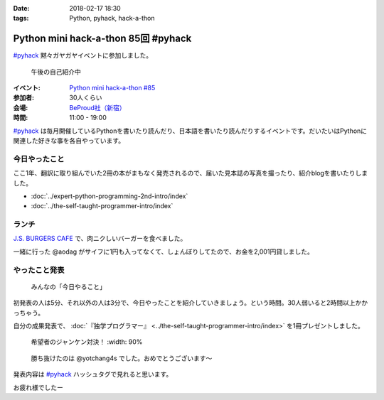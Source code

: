 :date: 2018-02-17 18:30
:tags: Python, pyhack, hack-a-thon

====================================
Python mini hack-a-thon 85回 #pyhack
====================================

`#pyhack`_ 黙々ガヤガヤイベントに参加しました。

.. figure:: members.*

   午後の自己紹介中

:イベント: `Python mini hack-a-thon #85`_
:参加者: 30人くらい
:会場: `BeProud社（新宿）`_
:時間: 11:00 - 19:00

`#pyhack`_ は毎月開催しているPythonを書いたり読んだり、日本語を書いたり読んだりするイベントです。だいたいはPythonに関連した好きな事を各自やっています。

.. _Python mini hack-a-thon #85: https://pyhack.connpass.com/event/76637/
.. _#pyhack: https://twitter.com/hashtag/pyhack?f=tweets&vertical=default&src=hash
.. _BeProud社（新宿）: https://www.beproud.jp/

今日やったこと
==============

ここ1年、翻訳に取り組んでいた2冊の本がまもなく発売されるので、届いた見本誌の写真を撮ったり、紹介blogを書いたりしました。

- :doc:`../expert-python-programming-2nd-intro/index`
- :doc:`../the-self-taught-programmer-intro/index`


ランチ
======

`J.S. BURGERS CAFE`_ で、肉ニクしいバーガーを食べました。

.. raw:: html

   <blockquote class="twitter-tweet" data-lang="ja"><p lang="ja" dir="ltr">ダブルパティチーズバーガーのLARGE！重い！！ <a href="https://twitter.com/hashtag/pyhack?src=hash&amp;ref_src=twsrc%5Etfw">#pyhack</a> (@ J.S.BURGERS CAFE 新宿店 - <a href="https://twitter.com/journal_cafe?ref_src=twsrc%5Etfw">@journal_cafe</a> in 新宿区, 東京都) <a href="https://t.co/fZ5CSKcLyv">https://t.co/fZ5CSKcLyv</a> <a href="https://t.co/curxKOt8bs">pic.twitter.com/curxKOt8bs</a></p>&mdash; Takayuki Shimizukawa (@shimizukawa) <a href="https://twitter.com/shimizukawa/status/964716377847271425?ref_src=twsrc%5Etfw">2018年2月17日</a></blockquote>
   <script async src="https://platform.twitter.com/widgets.js" charset="utf-8"></script>

一緒に行った @aodag がサイフに1円も入ってなくて、しょんぼりしてたので、お金を2,001円貸しました。

.. raw:: html

   <blockquote class="twitter-tweet" data-lang="ja"><p lang="ja" dir="ltr">【悲報】 <a href="https://twitter.com/aodag?ref_src=twsrc%5Etfw">@aodag</a> 財布に1円も入ってない <a href="https://twitter.com/hashtag/pyhack?src=hash&amp;ref_src=twsrc%5Etfw">#pyhack</a> (@ J.S.BURGERS CAFE 新宿店 - <a href="https://twitter.com/journal_cafe?ref_src=twsrc%5Etfw">@journal_cafe</a> in 新宿区, 東京都) <a href="https://t.co/IgX2UVrtKx">https://t.co/IgX2UVrtKx</a> <a href="https://t.co/glvg7rK4RJ">pic.twitter.com/glvg7rK4RJ</a></p>&mdash; Takayuki Shimizukawa (@shimizukawa) <a href="https://twitter.com/shimizukawa/status/964710222735560704?ref_src=twsrc%5Etfw">2018年2月17日</a></blockquote>
   <script async src="https://platform.twitter.com/widgets.js" charset="utf-8"></script>

.. _J.S. BURGERS CAFE: http://burgers.journal-standard.jp/


やったこと発表
==============

.. figure:: todo.*

   みんなの「今日やること」

初発表の人は5分、それ以外の人は3分で、今日やったことを紹介していきましょう。という時間。30人弱いると2時間以上かかっちゃう。

.. raw:: html

   <blockquote class="twitter-tweet" data-lang="ja"><p lang="ja" dir="ltr"><a href="https://twitter.com/hashtag/pyhack?src=hash&amp;ref_src=twsrc%5Etfw">#pyhack</a> やったこと発表タイム (@ 株式会社ビープラウド - <a href="https://twitter.com/beproud_jp?ref_src=twsrc%5Etfw">@beproud_jp</a> in 渋谷区, 東京都) <a href="https://t.co/lBTKhNtmS9">https://t.co/lBTKhNtmS9</a> <a href="https://t.co/LyDdOsQphK">pic.twitter.com/LyDdOsQphK</a></p>&mdash; Takayuki Shimizukawa (@shimizukawa) <a href="https://twitter.com/shimizukawa/status/964787921055309824?ref_src=twsrc%5Etfw">2018年2月17日</a></blockquote>
   <script async src="https://platform.twitter.com/widgets.js" charset="utf-8"></script>

自分の成果発表で、 :doc:`『独学プログラマー』 <../the-self-taught-programmer-intro/index>` を1冊プレゼントしました。

.. figure:: book-present1.jpg

   希望者のジャンケン対決！
   :width: 90%

.. figure:: book-present2.jpg
   :width: 60%

   勝ち抜けたのは @yotchang4s でした。おめでとうございます～

発表内容は `#pyhack`_ ハッシュタグで見れると思います。

お疲れ様でしたー

